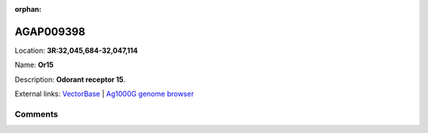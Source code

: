 :orphan:



AGAP009398
==========

Location: **3R:32,045,684-32,047,114**

Name: **Or15**

Description: **Odorant receptor 15**.

External links:
`VectorBase <https://www.vectorbase.org/Anopheles_gambiae/Gene/Summary?g=AGAP009398>`_ |
`Ag1000G genome browser <https://www.malariagen.net/apps/ag1000g/phase1-AR3/index.html?genome_region=3R:32045684-32047114#genomebrowser>`_





Comments
--------


.. raw:: html

    <div id="disqus_thread"></div>
    <script>
    
    var disqus_config = function () {
        this.page.identifier = '/gene/AGAP009398';
    };
    
    (function() { // DON'T EDIT BELOW THIS LINE
    var d = document, s = d.createElement('script');
    s.src = 'https://agam-selection-atlas.disqus.com/embed.js';
    s.setAttribute('data-timestamp', +new Date());
    (d.head || d.body).appendChild(s);
    })();
    </script>
    <noscript>Please enable JavaScript to view the <a href="https://disqus.com/?ref_noscript">comments.</a></noscript>


